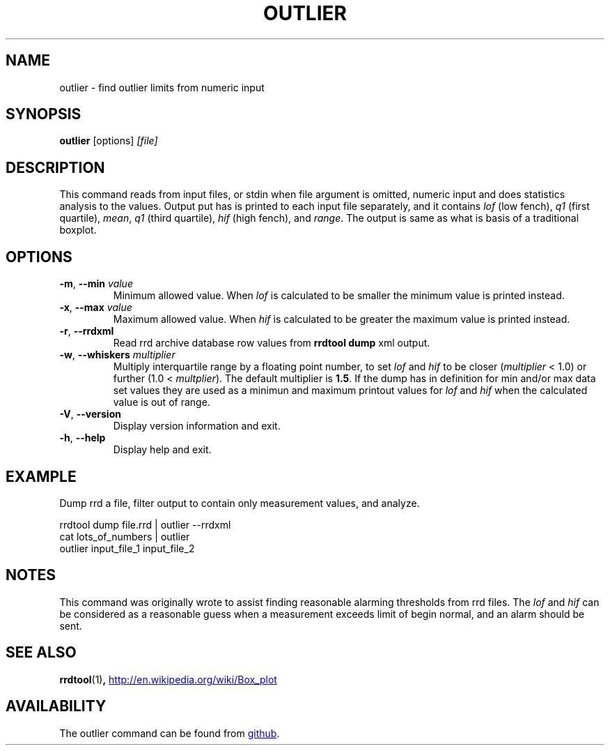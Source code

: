 .TH OUTLIER "1" "2014-06-14" "outlier" "User Commands"
.SH NAME
outlier \- find outlier limits from numeric input
.SH SYNOPSIS
.B outlier
[options]
.I [file]
.SH DESCRIPTION
This command reads from input files, or stdin when file argument is
omitted, numeric input and does statistics analysis to the values.
Output put has is printed to each input file separately, and it contains
.I lof
(low fench),
.I q1
(first quartile),
.IR mean ,
.I q1
(third quartile),
.I hif
(high fench), and
.IR range .
The output is same as what is basis of a traditional boxplot.
.SH OPTIONS
.TP
\fB\-m\fR, \fB\-\-min\fR \fIvalue\fR
Minimum allowed value.  When
.I lof
is calculated to be smaller the minimum value is printed instead.
.TP
\fB\-x\fR, \fB\-\-max\fR \fIvalue\fR
Maximum allowed value.  When
.I hif
is calculated to be greater the maximum value is printed instead.
.TP
\fB\-r\fR, \fB\-\-rrdxml\fR
Read rrd archive database row values from
.B rrdtool dump
xml output.
.TP
\fB\-w\fR, \fB\-\-whiskers\fR \fImultiplier\fR
Multiply interquartile range by a floating point number, to set
.I lof
and
.I hif
to be closer
.RI ( multiplier
< 1.0) or further
.RI "(1.0 < " multplier ).
The default multiplier is
.BR 1.5 .
If the dump has in definition for min and/or max data set values they are
used as a minimun and maximum printout values for
.I lof
and
.I hif
when the calculated value is out of range.
.TP
\fB\-V\fR, \fB\-\-version\fR
Display version information and exit.
.TP
\fB\-h\fR, \fB\-\-help\fR
Display help and exit.
.SH EXAMPLE
Dump rrd a file, filter output to contain only measurement values, and
analyze.
.PP
.nf
rrdtool dump file.rrd | outlier --rrdxml
cat lots_of_numbers | outlier
outlier input_file_1 input_file_2
.fi
.SH NOTES
This command was originally wrote to assist finding reasonable alarming
thresholds from rrd files.  The
.I lof
and
.I hif
can be considered as a reasonable guess when a measurement exceeds limit
of begin normal, and an alarm should be sent.
.SH "SEE ALSO"
.BR rrdtool (1) ,
.UR http://en.wikipedia.org/wiki/Box_plot
.UE
.SH AVAILABILITY
The outlier command can be found from
.UR https://github.com/kerolasa/outlier/
github
.UE .

